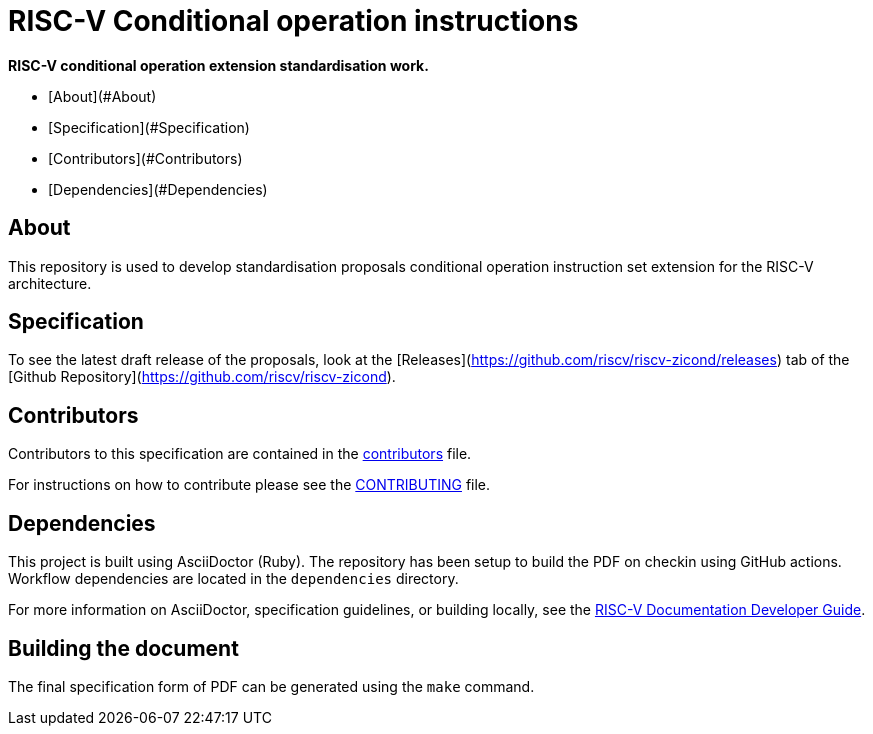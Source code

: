 # RISC-V Conditional operation instructions

*RISC-V conditional operation extension standardisation work.*

- [About](#About)
- [Specification](#Specification)
- [Contributors](#Contributors)
- [Dependencies](#Dependencies)

## About

This repository is used to develop standardisation proposals conditional operation
instruction set extension for the RISC-V architecture.

## Specification

To see the latest draft release of the proposals, look at the
[Releases](https://github.com/riscv/riscv-zicond/releases) tab of
the [Github Repository](https://github.com/riscv/riscv-zicond).


## Contributors

Contributors to this specification are contained in the link:contributors.adoc[contributors] file.

For instructions on how to contribute please see the link:CONTRIBUTING.md[CONTRIBUTING] file.

## Dependencies

This project is built using AsciiDoctor (Ruby). The repository has been setup to build the PDF on
checkin using GitHub actions.  Workflow dependencies are located in the `dependencies` directory.

For more information on AsciiDoctor, specification guidelines, or building locally, see the
https://github.com/riscv/docs-dev-guide[RISC-V Documentation Developer Guide].


## Building the document

The final specification form of PDF can be generated using the `make` command.

